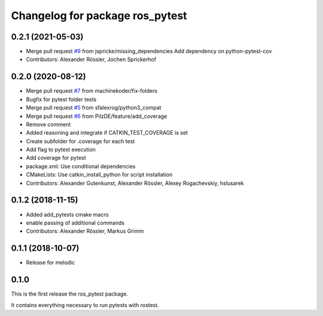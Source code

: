 ^^^^^^^^^^^^^^^^^^^^^^^^^^^^^^^^
Changelog for package ros_pytest
^^^^^^^^^^^^^^^^^^^^^^^^^^^^^^^^

0.2.1 (2021-05-03)
------------------
* Merge pull request `#9 <https://github.com/machinekoder/ros_pytest/issues/9>`_ from jspricke/missing_dependencies
  Add dependency on python-pytest-cov
* Contributors: Alexander Rössler, Jochen Sprickerhof

0.2.0 (2020-08-12)
------------------
* Merge pull request `#7 <https://github.com/machinekoder/ros_pytest/issues/7>`_ from machinekoder/fix-folders
* Bugfix for pytest folder tests
* Merge pull request `#5 <https://github.com/machinekoder/ros_pytest/issues/5>`_ from sfalexrog/python3_compat
* Merge pull request `#6 <https://github.com/machinekoder/ros_pytest/issues/6>`_ from PilzDE/feature/add_coverage
* Remove comment
* Added reasoning and integrate if CATKIN_TEST_COVERAGE is set
* Create subfolder for .coverage for each test
* Add  flag to pytest execution
* Add coverage for pytest
* package.xml: Use conditional dependencies
* CMakeLists: Use catkin_install_python for script installation
* Contributors: Alexander Gutenkunst, Alexander Rössler, Alexey Rogachevskiy, hslusarek

0.1.2 (2018-11-15)
------------------
* Added add_pytests cmake macro
* enable passing of additional commands
* Contributors: Alexander Rössler, Markus Grimm

0.1.1 (2018-10-07)
------------------
* Release for melodic

0.1.0
-----
This is the first release the ros_pytest package.

It contains everything necessary to run pytests with rostest.


